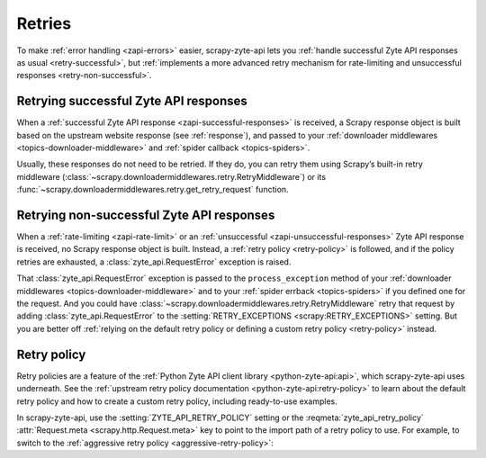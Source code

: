 .. _retry:

=======
Retries
=======

To make :ref:`error handling <zapi-errors>` easier, scrapy-zyte-api lets
you :ref:`handle successful Zyte API responses as usual <retry-successful>`,
but :ref:`implements a more advanced retry mechanism for rate-limiting and
unsuccessful responses <retry-non-successful>`.

.. _retry-successful:

Retrying successful Zyte API responses
======================================

When a :ref:`successful Zyte API response <zapi-successful-responses>` is
received, a Scrapy response object is built based on the upstream website
response (see :ref:`response`), and passed to your :ref:`downloader middlewares
<topics-downloader-middleware>` and :ref:`spider callback <topics-spiders>`.

Usually, these responses do not need to be retried. If they do, you can retry
them using Scrapy’s built-in retry middleware
(:class:`~scrapy.downloadermiddlewares.retry.RetryMiddleware`) or its
:func:`~scrapy.downloadermiddlewares.retry.get_retry_request` function.


.. _retry-non-successful:

Retrying non-successful Zyte API responses
==========================================

When a :ref:`rate-limiting <zapi-rate-limit>` or an :ref:`unsuccessful
<zapi-unsuccessful-responses>` Zyte API response is received, no Scrapy
response object is built. Instead, a :ref:`retry policy <retry-policy>` is
followed, and if the policy retries are exhausted, a
:class:`zyte_api.RequestError` exception is raised.

That :class:`zyte_api.RequestError` exception is passed to the
``process_exception`` method of your :ref:`downloader middlewares
<topics-downloader-middleware>` and to your :ref:`spider errback
<topics-spiders>` if you defined one for the request. And you could have
:class:`~scrapy.downloadermiddlewares.retry.RetryMiddleware` retry that request
by adding :class:`zyte_api.RequestError` to the :setting:`RETRY_EXCEPTIONS
<scrapy:RETRY_EXCEPTIONS>` setting. But you are better off :ref:`relying on the
default retry policy or defining a custom retry policy <retry-policy>` instead.

.. _retry-policy:

Retry policy
============

Retry policies are a feature of the :ref:`Python Zyte API client library
<python-zyte-api:api>`, which scrapy-zyte-api uses underneath. See the
:ref:`upstream retry policy documentation <python-zyte-api:retry-policy>` to
learn about the default retry policy and how to create a custom retry policy,
including ready-to-use examples.

In scrapy-zyte-api, use the :setting:`ZYTE_API_RETRY_POLICY` setting or the
:reqmeta:`zyte_api_retry_policy` :attr:`Request.meta
<scrapy.http.Request.meta>` key to point to the import path of a retry policy
to use. For example, to switch to the :ref:`aggressive retry policy
<aggressive-retry-policy>`:

.. code-block:: python
    :caption: settings.py

    ZYTE_API_RETRY_POLICY = "zyte_api.aggressive_retrying"
